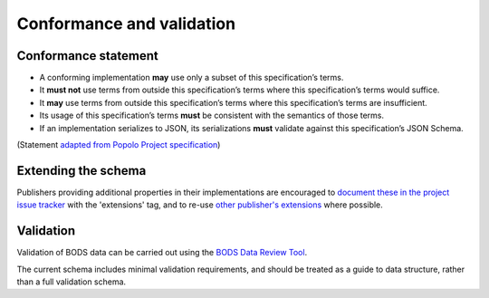.. _conformance:

Conformance and validation
===========================

Conformance statement
---------------------

* A conforming implementation **may** use only a subset of this specification’s terms.
* It **must not** use terms from outside this specification’s terms where this specification’s terms would suffice.
* It **may** use terms from outside this specification’s terms where this specification’s terms are insufficient.
* Its usage of this specification’s terms **must** be consistent with the semantics of those terms.
* If an implementation serializes to JSON, its serializations **must** validate against this specification’s JSON Schema.

(Statement `adapted from Popolo Project specification <http://www.popoloproject.com/specs/#conformance>`_)

Extending the schema
--------------------

Publishers providing additional properties in their implementations are encouraged to `document these in the project issue tracker <https://github.com/openownership/data-standard/issues/>`_ with the 'extensions' tag, and to re-use `other publisher's extensions <https://github.com/openownership/data-standard/issues?q=is%3Aissue+label%3Aextension>`_ where possible.

Validation
----------

Validation of BODS data can be carried out using the `BODS Data Review Tool <https://datareview.openownership.org/>`_.

The current schema includes minimal validation requirements, and should be treated as a guide to data structure, rather than a full validation schema. 
